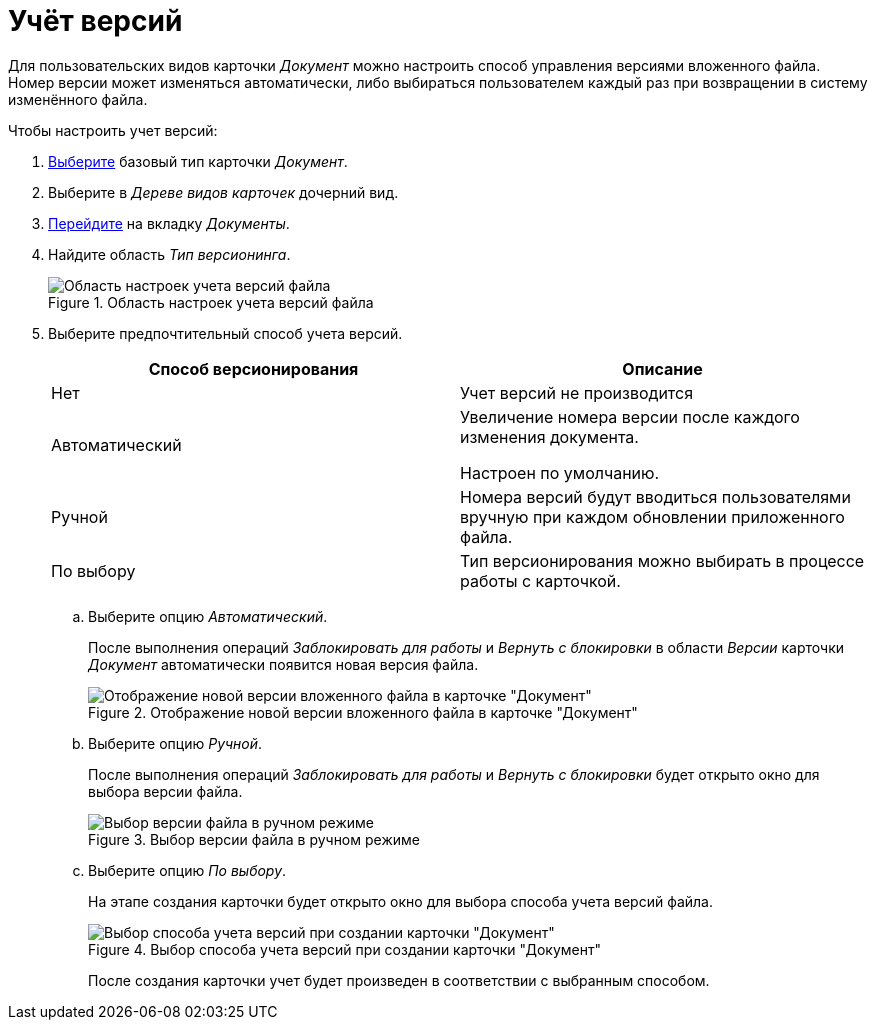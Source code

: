 = Учёт версий

Для пользовательских видов карточки _Документ_ можно настроить способ управления версиями вложенного файла. Номер версии может изменяться автоматически, либо выбираться пользователем каждый раз при возвращении в систему изменённого файла.

.Чтобы настроить учет версий:
. xref:card-kinds:select-type.adoc[Выберите] базовый тип карточки _Документ_.
. Выберите в _Дереве видов карточек_ дочерний вид.
. xref:card-kinds:directory.adoc#documents-tab[Перейдите] на вкладку _Документы_.
. Найдите область _Тип версионинга_.
+
.Область настроек учета версий файла
image::ROOT:versioning.png[Область настроек учета версий файла]
+
. Выберите предпочтительный способ учета версий.
+
[cols=",",options="header"]
|===
|Способ версионирования |Описание

|Нет
|Учет версий не производится

|Автоматический
|Увеличение номера версии после каждого изменения документа.

Настроен по умолчанию.

|Ручной
|Номера версий будут вводиться пользователями вручную при каждом обновлении приложенного файла.

|По выбору
|Тип версионирования можно выбирать в процессе работы с карточкой.
|===
+
.. Выберите опцию _Автоматический_.
+
После выполнения операций _Заблокировать для работы_ и _Вернуть с блокировки_ в области _Версии_ карточки _Документ_ автоматически появится новая версия файла.
+
.Отображение новой версии вложенного файла в карточке "Документ"
image::ROOT:new-vesion-displayed.png[Отображение новой версии вложенного файла в карточке "Документ"]
+
.. Выберите опцию _Ручной_.
+
После выполнения операций _Заблокировать для работы_ и _Вернуть с блокировки_ будет открыто окно для выбора версии файла.
+
.Выбор версии файла в ручном режиме
image::ROOT:manual-version-select.png[Выбор версии файла в ручном режиме]
+
.. Выберите опцию _По выбору_.
+
На этапе создания карточки будет открыто окно для выбора способа учета версий файла.
+
.Выбор способа учета версий при создании карточки "Документ"
image::ROOT:version-select-mode.png[Выбор способа учета версий при создании карточки "Документ"]
+
После создания карточки учет будет произведен в соответствии с выбранным способом.
